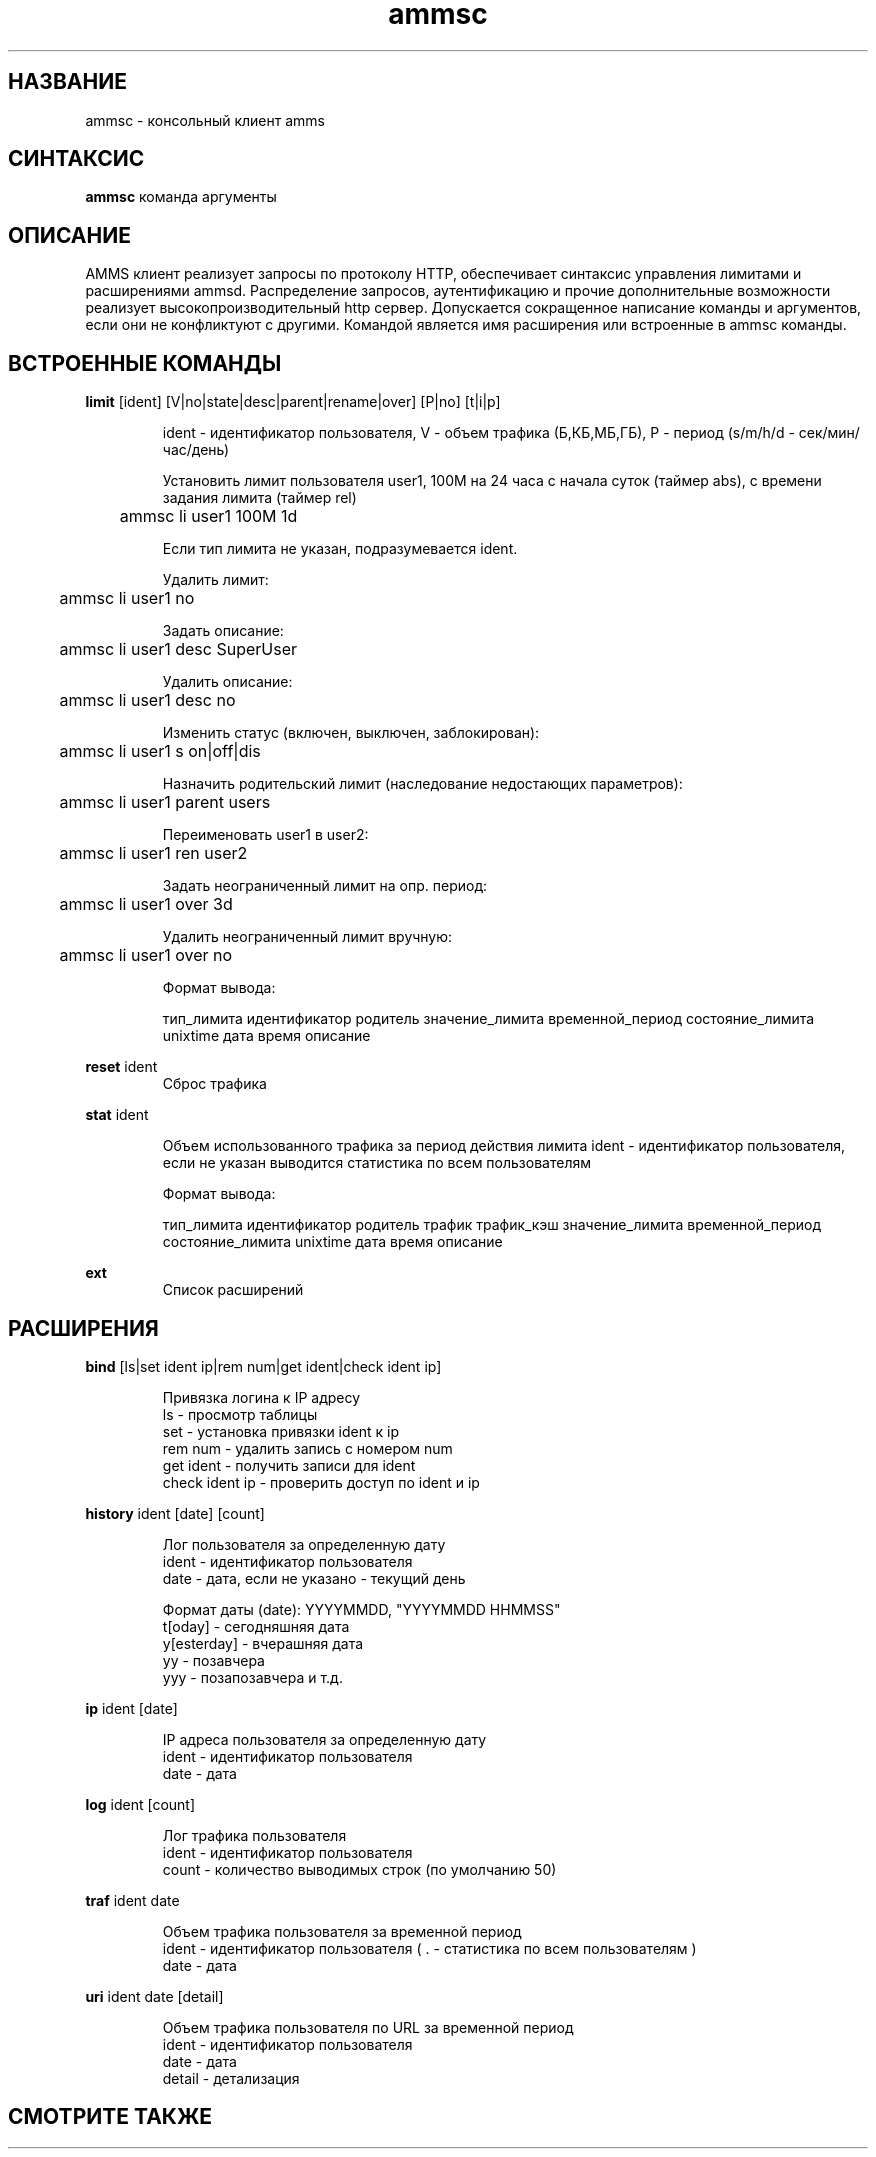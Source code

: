 .TH ammsc 1 "August 3, 2012" "1.9" "An account management system for SQUID"

.SH НАЗВАНИЕ
ammsc \- консольный клиент amms

.SH СИНТАКСИС
.B ammsc
.RI команда
аргументы
.br

.SH ОПИСАНИЕ
AMMS клиент реализует запросы по протоколу HTTP, обеспечивает синтаксис управления лимитами и расширениями ammsd.
Распределение запросов, аутентификацию и прочие дополнительные возможности реализует высокопроизводительный http сервер.
Допускается сокращенное написание команды и аргументов, если они не конфликтуют с другими.
Командой является имя расширения или встроенные в ammsc команды.

.SH ВСТРОЕННЫЕ КОМАНДЫ
.B limit
[ident] [V|no|state|desc|parent|rename|over] [P|no] [t|i|p]
.RS

ident - идентификатор пользователя, V - объем трафика (Б,КБ,МБ,ГБ), P - период (s/m/h/d - сек/мин/час/день)

Установить лимит пользователя user1, 100M на 24 часа с начала суток (таймер abs), с времени задания лимита (таймер rel)

	ammsc li user1 100M 1d

Если тип лимита не указан, подразумевается ident.

Удалить лимит:

	ammsc li user1 no

Задать описание:

	ammsc li user1 desc SuperUser

Удалить описание:

	ammsc li user1 desc no

Изменить статус (включен, выключен, заблокирован):

	ammsc li user1 s on|off|dis

Назначить родительский лимит (наследование недостающих параметров):

	ammsc li user1 parent users

Переименовать user1 в user2:

	ammsc li user1 ren user2

Задать неограниченный лимит на опр. период:

	ammsc li user1 over 3d

Удалить неограниченный лимит вручную:

	ammsc li user1 over no

Формат вывода:

     тип_лимита идентификатор родитель значение_лимита временной_период состояние_лимита unixtime дата время описание

.RE

.B reset
ident
.RS
Сброс трафика
.RE

.B stat
ident

.RS
Объем использованного трафика за период действия лимита
ident - идентификатор пользователя, если не указан выводится
статистика по всем пользователям

Формат вывода:

    тип_лимита идентификатор родитель трафик трафик_кэш значение_лимита временной_период состояние_лимита unixtime дата время описание
.RE

.B ext
.RS
Список расширений
.RE

.SH РАСШИРЕНИЯ
.B bind
[ls|set ident ip|rem num|get ident|check ident ip]

.RS
 Привязка логина к IP адресу
 ls - просмотр таблицы
 set - установка привязки ident к ip
 rem num - удалить запись с номером num
 get ident - получить записи для ident
 check ident ip - проверить доступ по ident и ip
.RE

.B history
ident [date] [count]

.RS
 Лог пользователя за определенную дату
 ident - идентификатор пользователя
 date - дата, если не указано - текущий день

 Формат даты (date): YYYYMMDD, "YYYYMMDD HHMMSS"
 t[oday] - сегодняшняя дата
 y[esterday] - вчерашняя дата
 yy - позавчера
 yyy - позапозавчера и т.д.
.RE

.B ip
ident [date]

.RS
 IP адреса пользователя за определенную дату
 ident - идентификатор пользователя
 date - дата
.RE

.B log
ident [count]

.RS
 Лог трафика пользователя
 ident - идентификатор пользователя
 count - количество выводимых строк (по умолчанию 50)
.RE

.B traf
ident date

.RS
 Объем трафика пользователя за временной период
 ident - идентификатор пользователя ( . - статистика по всем пользователям )
 date - дата
.RE

.B uri
ident date [detail]

.RS
 Объем трафика пользователя по URL за временной период
 ident - идентификатор пользователя
 date - дата
 detail - детализация
.RE


.SH "СМОТРИТЕ ТАКЖЕ"

